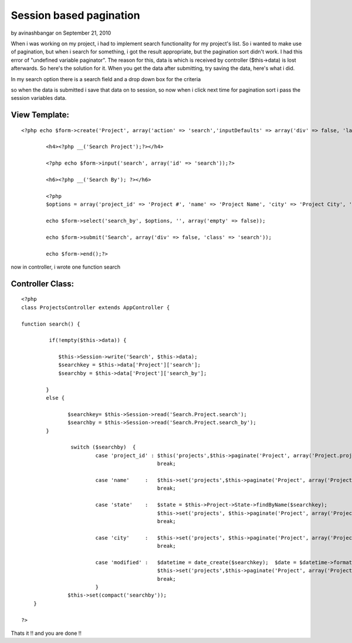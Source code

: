 Session based pagination
========================

by avinashbangar on September 21, 2010

When i was working on my project, i had to implement search
functionality for my project's list. So i wanted to make use of
pagination, but when i search for something, i got the result
appropriate, but the pagination sort didn't work. I had this error of
"undefined variable paginator". The reason for this, data is which is
received by controller ($this->data) is lost afterwards. So here's the
solution for it.
When you get the data after submitting, try saving the data, here's
what i did.

In my search option there is a search field and a drop down box for
the criteria

so when the data is submitted i save that data on to session, so now
when i click next time for pagination sort i pass the session
variables data.


View Template:
``````````````

::

    
    <?php echo $form->create('Project', array('action' => 'search','inputDefaults' => array('div' => false, 'label' => false)));?>
    
            <h4><?php __('Search Project');?></h4>
    
            <?php echo $form->input('search', array('id' => 'search'));?>
    
            <h6><?php __('Search By'); ?></h6>
    
            <?php
            $options = array('project_id' => 'Project #', 'name' => 'Project Name', 'city' => 'Project City', 'state' => 'Project State', 'modified' => 'Project Last Updated');
    
            echo $form->select('search_by', $options, '', array('empty' => false));
    
            echo $form->submit('Search', array('div' => false, 'class' => 'search'));
    
            echo $form->end();?>
    


now in controller, i wrote one function search


Controller Class:
`````````````````

::

    <?php 
    class ProjectsController extends AppController {
    
    function search() {
    
             if(!empty($this->data)) {
    
                $this->Session->write('Search', $this->data);
                $searchkey = $this->data['Project']['search'];
                $searchby = $this->data['Project']['search_by'];
    
            }
            else {
    
                   $searchkey= $this->Session->read('Search.Project.search');
                   $searchby = $this->Session->read('Search.Project.search_by');
            }
    
                    switch ($searchby)  {
                            case 'project_id' : $this('projects',$this->paginate('Project', array('Project.project_id LIKE' => '%'.$searchkey.'%')));
                                                break;
    
                            case 'name'     :   $this->set('projects',$this->paginate('Project', array('Project.name LIKE' => '%'.$searchkey.'%')));
                                                break;
    
                            case 'state'    :   $state = $this->Project->State->findByName($searchkey);
                                                $this->set('projects', $this->paginate('Project', array('Project.state_id ' => $state['State']['id'])));
                                                break;
    
                            case 'city'     :   $this->set('projects', $this->paginate('Project', array('Project.city LIKE' => '%'.$searchkey.'%')));
                                                break;
    
                            case 'modified' :   $datetime = date_create($searchkey);  $date = $datetime->format("Y-m-d");
                                                $this->set('projects',$this->paginate('Project', array('Project.modified LIKE' => '%'.$date.'%')));
                                                break;
                            }
                   $this->set(compact('searchby'));
        }
    
    ?>


Thats it !! and you are done !!

.. meta::
    :title: Session based pagination
    :description: CakePHP Article related to pagination,search,paginator,pagination sorting,session based pagina,Tutorials
    :keywords: pagination,search,paginator,pagination sorting,session based pagina,Tutorials
    :copyright: Copyright 2010 avinashbangar
    :category: tutorials

